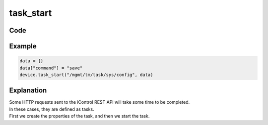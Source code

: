 task_start
==========

Code
----

.. automethod:: bigrest.bigip.BIGIP.task_start

Example
-------

.. code-block:: python

    data = {}
    data["command"] = "save"
    device.task_start("/mgmt/tm/task/sys/config", data)

Explanation
-----------

| Some HTTP requests sent to the iControl REST API will take some time to be completed.
| In these cases, they are defined as tasks.

| First we create the properties of the task, and then we start the task.